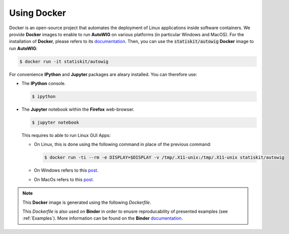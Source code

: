 .. _using-docker:

Using Docker
============

Docker is an open-source project that automates the deployment of Linux applications inside software containers.
We provide **Docker** images to enable to run **AutoWIG** on various platforms (in particular Windows and MacOS).
For the installation of **Docker**, please refers to its `documentation <https://www.docker.com/products/overview>`_.
Then, you can use the :code:`statiskit/autowig` **Docker** image to run **AutoWIG**:

.. code-block:: console

  $ docker run -it statiskit/autowig
  
For convenience **IPython** and **Jupyter** packages are aleary installed.
You can therefore use:

* The **IPython** console.

  .. code-block:: console
  
    $ ipython

* The **Jupyter** notebook within the **Firefox** web-browser.

  .. code-block:: console
  
    $ jupyter notebook
    
  This requires to able to run Linux GUI Apps:
  
  * On Linux, this is done using the following command in place of the previous command:
  
    .. code-block:: console
  
      $ docker run -ti --rm -e DISPLAY=$DISPLAY -v /tmp/.X11-unix:/tmp/.X11-unix statiskit/autowig
    
  * On Windows refers to this `post <http://manomarks.github.io/2015/12/03/docker-gui-windows.html>`_.
  
  * On MacOs refers to this `post <https://github.com/docker/docker/issues/8710>`_.

.. note::

  This **Docker** image is generated using the following `Dockerfile`.
  
  .. literalinclude:: ../../Dockerfile
     :language: docker
     
  This `Dockerfile` is also used on **Binder** in order to enusre reproducability of presented examples (see :ref:`Examples`).
  More information can be found on the **Binder** `documentation <http://docs.mybinder.org/>`_.
